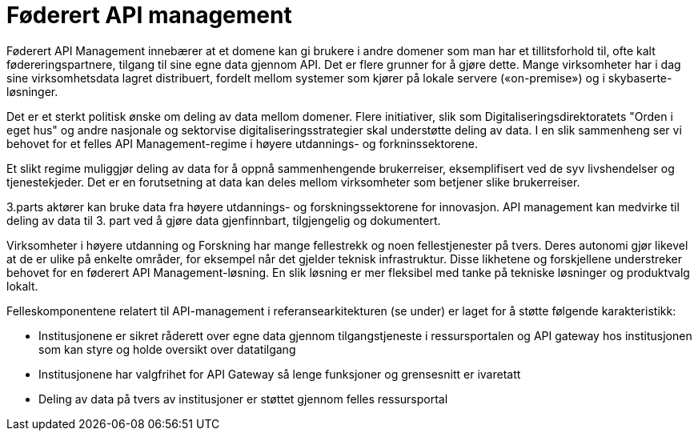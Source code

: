 = Føderert API management
:wysiwig_editing: 1
ifeval::[{wysiwig_editing} == 1]
:imagepath: ../images/
endif::[]
ifeval::[{wysiwig_editing} == 0]
:imagepath: main@unit-ra:unit-ra-datadeling-målarkitekturen:
endif::[]
:toc: left
:experimental:
:toclevels: 4
:sectnums:
:sectnumlevels: 9

Føderert API Management innebærer at et domene kan gi brukere i andre
domener som man har et tillitsforhold til, ofte kalt
fødereringspartnere, tilgang til sine egne data gjennom API. Det er
flere grunner for å gjøre dette. Mange virksomheter har i dag sine
virksomhetsdata lagret distribuert, fordelt mellom systemer som kjører
på lokale servere («on-premise») og i skybaserte-løsninger.

Det er et sterkt politisk ønske om deling av data mellom domener. Flere
initiativer, slik som Digitaliseringsdirektoratets "Orden i eget hus" og
andre nasjonale og sektorvise digitaliseringsstrategier skal understøtte
deling av data. I en slik sammenheng ser vi behovet for et felles API
Management-regime i høyere utdannings- og forkninssektorene.

Et slikt regime muliggjør deling av data for å oppnå sammenhengende
brukerreiser, eksemplifisert ved de syv livshendelser og tjenestekjeder.
Det er en forutsetning at data kan deles mellom virksomheter som
betjener slike brukerreiser.

3.parts aktører kan bruke data fra høyere utdannings- og forskningssektorene for innovasjon. API
management kan medvirke til deling av data til 3. part ved å gjøre data
gjenfinnbart, tilgjengelig og dokumentert.

Virksomheter i høyere utdanning og Forskning har mange fellestrekk og
noen fellestjenester på tvers. Deres autonomi gjør likevel at de er
ulike på enkelte områder, for eksempel når det gjelder teknisk
infrastruktur. Disse likhetene og forskjellene understreker behovet for
en føderert API Management-løsning. En slik løsning er mer fleksibel med
tanke på tekniske løsninger og produktvalg lokalt.

Felleskomponentene relatert til API-management i referansearkitekturen
(se under) er laget for å støtte følgende karakteristikk:

* Institusjonene er sikret råderett over egne data gjennom
tilgangstjeneste i ressursportalen og API gateway hos institusjonen som
kan styre og holde oversikt over datatilgang
* Institusjonene har valgfrihet for API Gateway så lenge funksjoner og
grensesnitt er ivaretatt
* Deling av data på tvers av institusjoner er støttet gjennom felles
ressursportal

